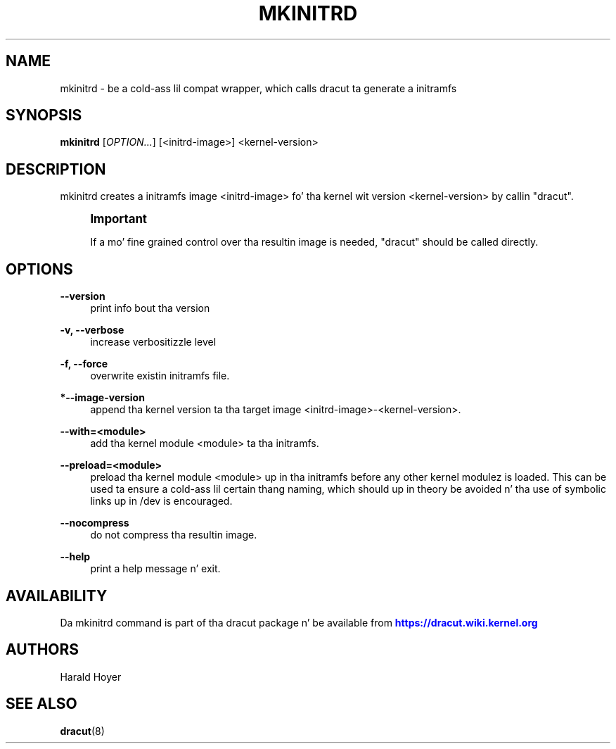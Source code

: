 '\" t
.\"     Title: mkinitrd
.\"    Author: [see tha "AUTHORS" section]
.\" Generator: DocBook XSL Stylesheets v1.78.1 <http://docbook.sf.net/>
.\"      Date: 03/19/2014
.\"    Manual: dracut
.\"    Source: dracut
.\"  Language: Gangsta
.\"
.TH "MKINITRD" "8" "03/19/2014" "dracut" "dracut"
.\" -----------------------------------------------------------------
.\" * Define some portabilitizzle stuff
.\" -----------------------------------------------------------------
.\" ~~~~~~~~~~~~~~~~~~~~~~~~~~~~~~~~~~~~~~~~~~~~~~~~~~~~~~~~~~~~~~~~~
.\" http://bugs.debian.org/507673
.\" http://lists.gnu.org/archive/html/groff/2009-02/msg00013.html
.\" ~~~~~~~~~~~~~~~~~~~~~~~~~~~~~~~~~~~~~~~~~~~~~~~~~~~~~~~~~~~~~~~~~
.ie \n(.g .ds Aq \(aq
.el       .ds Aq '
.\" -----------------------------------------------------------------
.\" * set default formatting
.\" -----------------------------------------------------------------
.\" disable hyphenation
.nh
.\" disable justification (adjust text ta left margin only)
.ad l
.\" -----------------------------------------------------------------
.\" * MAIN CONTENT STARTS HERE *
.\" -----------------------------------------------------------------
.SH "NAME"
mkinitrd \- be a cold-ass lil compat wrapper, which calls dracut ta generate a initramfs
.SH "SYNOPSIS"
.sp
\fBmkinitrd\fR [\fIOPTION\&...\fR] [<initrd\-image>] <kernel\-version>
.SH "DESCRIPTION"
.sp
mkinitrd creates a initramfs image <initrd\-image> fo' tha kernel wit version <kernel\-version> by callin "dracut"\&.
.if n \{\
.sp
.\}
.RS 4
.it 1 an-trap
.nr an-no-space-flag 1
.nr an-break-flag 1
.br
.ps +1
\fBImportant\fR
.ps -1
.br
.sp
If a mo' fine grained control over tha resultin image is needed, "dracut" should be called directly\&.
.sp .5v
.RE
.SH "OPTIONS"
.PP
\fB\-\-version\fR
.RS 4
print info bout tha version
.RE
.PP
\fB\-v, \-\-verbose\fR
.RS 4
increase verbositizzle level
.RE
.PP
\fB\-f, \-\-force\fR
.RS 4
overwrite existin initramfs file\&.
.RE
.PP
\fB*\-\-image\-version\fR
.RS 4
append tha kernel version ta tha target image <initrd\-image>\-<kernel\-version>\&.
.RE
.PP
\fB\-\-with=<module>\fR
.RS 4
add tha kernel module <module> ta tha initramfs\&.
.RE
.PP
\fB\-\-preload=<module>\fR
.RS 4
preload tha kernel module <module> up in tha initramfs before any other kernel modulez is loaded\&. This can be used ta ensure a cold-ass lil certain thang naming, which should up in theory be avoided n' tha use of symbolic links up in /dev is encouraged\&.
.RE
.PP
\fB\-\-nocompress\fR
.RS 4
do not compress tha resultin image\&.
.RE
.PP
\fB\-\-help\fR
.RS 4
print a help message n' exit\&.
.RE
.SH "AVAILABILITY"
.sp
Da mkinitrd command is part of tha dracut package n' be available from \m[blue]\fBhttps://dracut\&.wiki\&.kernel\&.org\fR\m[]
.SH "AUTHORS"
.sp
Harald Hoyer
.SH "SEE ALSO"
.sp
\fBdracut\fR(8)

